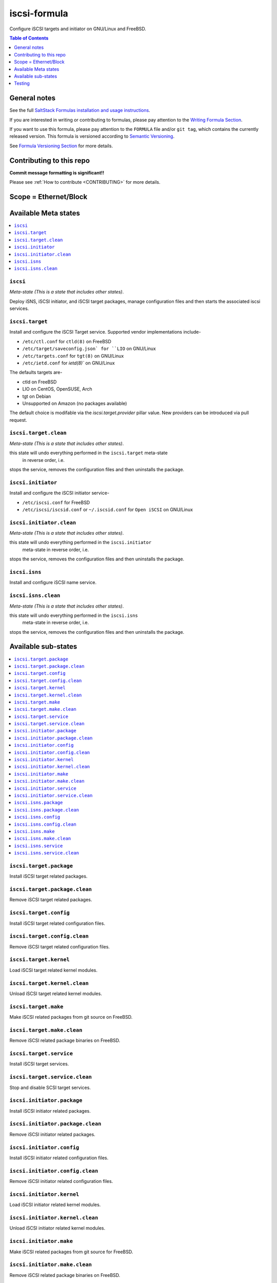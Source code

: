 .. _readme:

iscsi-formula
================

|img_travis| |img_sr|

.. |img_travis| image:: https://travis-ci.com/saltstack-formulas/iscsi-formula.svg?branch=master
   :alt: Travis CI Build Status
   :scale: 100%
   :target: https://travis-ci.com/saltstack-formulas/iscsi-formula
.. |img_sr| image:: https://img.shields.io/badge/%20%20%F0%9F%93%A6%F0%9F%9A%80-semantic--release-e10079.svg
   :alt: Semantic Release
   :scale: 100%
   :target: https://github.com/semantic-release/semantic-release
   
Configure iSCSI targets and initiator on GNU/Linux and FreeBSD.

.. contents:: **Table of Contents**
   :depth: 1

General notes
-------------

See the full `SaltStack Formulas installation and usage instructions
<https://docs.saltstack.com/en/latest/topics/development/conventions/formulas.html>`_.

If you are interested in writing or contributing to formulas, please pay attention to the `Writing Formula Section
<https://docs.saltstack.com/en/latest/topics/development/conventions/formulas.html#writing-formulas>`_.

If you want to use this formula, please pay attention to the ``FORMULA`` file and/or ``git tag``,
which contains the currently released version. This formula is versioned according to `Semantic Versioning <http://semver.org/>`_.

See `Formula Versioning Section <https://docs.saltstack.com/en/latest/topics/development/conventions/formulas.html#versioning>`_ for more details.

Contributing to this repo
-------------------------

**Commit message formatting is significant!!**

Please see :ref:`How to contribute <CONTRIBUTING>` for more details.

Scope = Ethernet/Block
----------------------
.. image:: link-transport-storage-protocols.png
   :target: https://github.com/saltstack-formulas/iscsi-formula
   :scale: 15 %
   :alt: Link/Transport and Storage protocol infographic

Available Meta states
---------------------

.. contents::
    :local:

``iscsi``
^^^^^^^^^
*Meta-state (This is a state that includes other states)*.

Deploy iSNS, iSCSI initiator, and iSCSI target
packages, manage configuration files and then
starts the associated iscsi services.

``iscsi.target``
^^^^^^^^^^^^^^^^
Install and configure the iSCSI Target service. Supported vendor implementations include-

- ``/etc/ctl.conf`` for ``ctld(8)`` on FreeBSD
- ``/etc/target/saveconfig.json` for ``LIO`` on GNU/Linux
- ``/etc/targets.conf`` for ``tgt(8)`` on GNU/Linux
- ``/etc/ietd.conf`` for `ietd(8)`` on GNU/Linux

The defaults targets are-

- ctld on FreeBSD
- LIO on CentOS, OpenSUSE, Arch
- tgt on Debian
- Unsupported on Amazon (no packages available)

The default choice is modifable via the `iscsi.target.provider` pillar value.
New providers can be introduced via pull request.

``iscsi.target.clean``
^^^^^^^^^^^^^^^^^^^^^^
*Meta-state (This is a state that includes other states)*.

this state will undo everything performed in the ``iscsi.target`` meta-state
 in reverse order, i.e.
stops the service,
removes the configuration files and
then uninstalls the package.

``iscsi.initiator``
^^^^^^^^^^^^^^^^^^^
Install and configure the iSCSI initiator service-

- ``/etc/iscsi.conf`` for FreeBSD
- ``/etc/iscsi/iscsid.conf`` or ``~/.iscsid.conf`` for ``Open iSCSI`` on GNU/Linux

``iscsi.initiator.clean``
^^^^^^^^^^^^^^^^^^^^^^^^^
*Meta-state (This is a state that includes other states)*.

this state will undo everything performed in the ``iscsi.initiator``
 meta-state in reverse order, i.e.
stops the service,
removes the configuration files and
then uninstalls the package.

``iscsi.isns``
^^^^^^^^^^^^^^
Install and configure iSCSI name service.

``iscsi.isns.clean``
^^^^^^^^^^^^^^^^^^^^
*Meta-state (This is a state that includes other states)*.

this state will undo everything performed in the ``iscsi.isns``
 meta-state in reverse order, i.e.
stops the service,
removes the configuration files and
then uninstalls the package.


Available sub-states
--------------------

.. contents::
   :local:

``iscsi.target.package``
^^^^^^^^^^^^^^^^^^^^^^^^
Install iSCSI target related packages.

``iscsi.target.package.clean``
^^^^^^^^^^^^^^^^^^^^^^^^^^^^^^
Remove iSCSI target related packages.

``iscsi.target.config``
^^^^^^^^^^^^^^^^^^^^^^^
Install iSCSI target related configuration files.

``iscsi.target.config.clean``
^^^^^^^^^^^^^^^^^^^^^^^^^^^^^
Remove iSCSI target related configuration files.

``iscsi.target.kernel``
^^^^^^^^^^^^^^^^^^^^^^^
Load iSCSI target related kernel modules.

``iscsi.target.kernel.clean``
^^^^^^^^^^^^^^^^^^^^^^^^^^^^^
Unload iSCSI target related kernel modules.

``iscsi.target.make``
^^^^^^^^^^^^^^^^^^^^^
Make iSCSI related packages from git source on FreeBSD.

``iscsi.target.make.clean``
^^^^^^^^^^^^^^^^^^^^^^^^^^^
Remove iSCSI related package binaries on FreeBSD.

``iscsi.target.service``
^^^^^^^^^^^^^^^^^^^^^^^^
Install iSCSI target services.

``iscsi.target.service.clean``
^^^^^^^^^^^^^^^^^^^^^^^^^^^^^^
Stop and disable SCSI target services.

``iscsi.initiator.package``
^^^^^^^^^^^^^^^^^^^^^^^^^^^
Install iSCSI initiator related packages.

``iscsi.initiator.package.clean``
^^^^^^^^^^^^^^^^^^^^^^^^^^^^^^^^^
Remove iSCSI initiator related packages.

``iscsi.initiator.config``
^^^^^^^^^^^^^^^^^^^^^^^^^^
Install iSCSI initiator related configuration files.

``iscsi.initiator.config.clean``
^^^^^^^^^^^^^^^^^^^^^^^^^^^^^^^^
Remove iSCSI initiator related configuration files.

``iscsi.initiator.kernel``
^^^^^^^^^^^^^^^^^^^^^^^^^^
Load iSCSI initiator related kernel modules.

``iscsi.initiator.kernel.clean``
^^^^^^^^^^^^^^^^^^^^^^^^^^^^^^^^
Unload iSCSI initiator related kernel modules.

``iscsi.initiator.make``
^^^^^^^^^^^^^^^^^^^^^^^^
Make iSCSI related packages from git source for FreeBSD.

``iscsi.initiator.make.clean``
^^^^^^^^^^^^^^^^^^^^^^^^^^^^^^
Remove iSCSI related package binaries on FreeBSD.

``iscsi.initiator.service``
^^^^^^^^^^^^^^^^^^^^^^^^^^^
Install iSCSI initiator services.

``iscsi.initiator.service.clean``
^^^^^^^^^^^^^^^^^^^^^^^^^^^^^^^^^
Stop and disable iSCSI initiator services.

``iscsi.isns.package``
^^^^^^^^^^^^^^^^^^^^^^
Install iSCSI isns packages.

``iscsi.isns.package.clean``
^^^^^^^^^^^^^^^^^^^^^^^^^^^^
Remove iSCSI isns packages.

``iscsi.isns.config``
^^^^^^^^^^^^^^^^^^^^^
Customises iscsi isns configuration.
Requires ``iscsi.isns.package`` via include list.

``iscsi.isns.config.clean``
^^^^^^^^^^^^^^^^^^^^^^^^^^^
Remove iSCSI isns configuration files.

``iscsi.isns.make``
^^^^^^^^^^^^^^^^^^^
This state makes iscsi isns services on FreeBSD.

``iscsi.isns.make.clean``
^^^^^^^^^^^^^^^^^^^^^^^^^
Removes iSCSI isns binaries on FreeBSD.

``iscsi.isns.service``
^^^^^^^^^^^^^^^^^^^^^^
Start iscsi isns services.
Requires ``iscsi.isns.config`` via include list.

``iscsi.isns.service.clean``
^^^^^^^^^^^^^^^^^^^^^^^^^^^^
*Meta-state (This is a state that includes other states)*.

this state will undo everything performed in the ``iscsi.isns`` meta-state
 in reverse order, i.e.
stops the service,
removes the configuration files and
then uninstalls the package.


Testing
-------

Linux testing is done with ``kitchen-salt``.

Requirements
^^^^^^^^^^^^

* Ruby
* Docker

.. code-block:: bash

   $ gem install bundler
   $ bundle install
   $ bin/kitchen test [platform]

Where ``[platform]`` is the platform name defined in ``kitchen.yml``,
e.g. ``debian-9-2019-2-py3``.

``bin/kitchen converge``
^^^^^^^^^^^^^^^^^^^^^^^^

Creates the docker instance and runs the ``iscsi`` main state, ready for testing.

``bin/kitchen verify``
^^^^^^^^^^^^^^^^^^^^^^

Runs the ``inspec`` tests on the actual instance.

``bin/kitchen destroy``
^^^^^^^^^^^^^^^^^^^^^^^

Removes the docker instance.

``bin/kitchen test``
^^^^^^^^^^^^^^^^^^^^

Runs all of the stages above in one go: i.e. ``destroy`` + ``converge`` + ``verify`` + ``destroy``.

``bin/kitchen login``
^^^^^^^^^^^^^^^^^^^^^

Gives you SSH access to the instance for manual testing.

